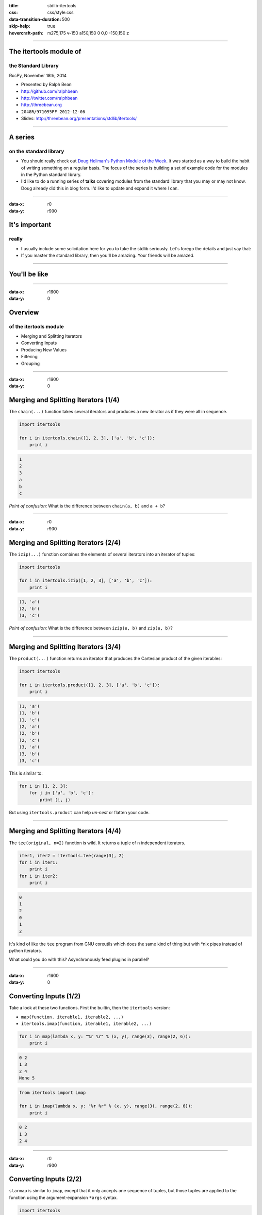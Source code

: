 :title: stdlib-itertools
:css: css/style.css
:data-transition-duration: 500
:skip-help: true
:hovercraft-path: m275,175 v-150 a150,150 0 0,0 -150,150 z

----

The itertools module of
=======================

the Standard Library
~~~~~~~~~~~~~~~~~~~~

RocPy, November 18th, 2014

- Presented by Ralph Bean
- http://github.com/ralphbean
- http://twitter.com/ralphbean
- http://threebean.org
- ``2048R/971095FF 2012-12-06``

- Slides: http://threebean.org/presentations/stdlib/itertools/

.. image:: images/creative-commons.png

----

A series
========

on the standard library
~~~~~~~~~~~~~~~~~~~~~~~

- You should really check out `Doug Hellman's Python Module of the Week
  <http://pymotw.com/2/>`_.   It was started as a way to build the habit of
  writing something on a regular basis. The focus of the series is building a
  set of example code for the modules in the Python standard library.

- I'd like to do a running series of **talks** covering modules from the
  standard library that you may or may not know.  Doug already did this in blog
  form.  I'd like to update and expand it where I can.

----

:data-x: r0
:data-y: r900


It's important
==============
really
~~~~~~

- I usually include some solicitation here for you to take the stdlib
  seriously.  Let's forego the details and just say that:

- If you master the standard library, then you'll be amazing.  Your friends
  will be amazed.


----

You'll be like
==============

.. image:: http://i.imgur.com/VQLGJOL.gif
   :width: 700px

----

:data-x: r1600
:data-y: 0

Overview
========
of the itertools module
~~~~~~~~~~~~~~~~~~~~~~~

- Merging and Splitting Iterators
- Converting Inputs
- Producing New Values
- Filtering
- Grouping

----

:data-x: r1600
:data-y: 0

Merging and Splitting Iterators (1/4)
=====================================

The ``chain(...)`` function takes several iterators and produces a new
iterator as if they were all in sequence.

.. code:: python

    import itertools

    for i in itertools.chain([1, 2, 3], ['a', 'b', 'c']):
        print i

.. code::

    1
    2
    3
    a
    b
    c

*Point of confusion:*  What is the difference between ``chain(a, b)`` and ``a + b``?

----

:data-x: r0
:data-y: r900

Merging and Splitting Iterators (2/4)
=====================================

The ``izip(...)`` function combines the elements of several iterators into an
iterator of tuples:

.. code:: python

    import itertools

    for i in itertools.izip([1, 2, 3], ['a', 'b', 'c']):
        print i

.. code::

    (1, 'a')
    (2, 'b')
    (3, 'c')

*Point of confusion:*  What is the difference between ``izip(a, b)`` and ``zip(a, b)``?

----

Merging and Splitting Iterators (3/4)
=====================================

The ``product(...)`` function returns an iterator that produces the Cartesian
product of the given iterables:

.. code:: python

    import itertools

    for i in itertools.product([1, 2, 3], ['a', 'b', 'c']):
        print i

.. code::

    (1, 'a')
    (1, 'b')
    (1, 'c')
    (2, 'a')
    (2, 'b')
    (2, 'c')
    (3, 'a')
    (3, 'b')
    (3, 'c')

This is similar to:

.. code:: python

    for i in [1, 2, 3]:
        for j in ['a', 'b', 'c']:
            print (i, j)

But using ``itertools.product`` can help *un-nest* or flatten your code.

----

Merging and Splitting Iterators (4/4)
=====================================

The ``tee(original, n=2)`` function is wild.  It returns a tuple of ``n``
independent iterators.

.. code:: python

    iter1, iter2 = itertools.tee(range(3), 2)
    for i in iter1:
        print i
    for i in iter2:
        print i

.. code::

    0
    1
    2
    0
    1
    2

It's kind of like the ``tee`` program from GNU coreutils which does the same
kind of thing but with \*nix pipes instead of python iterators.

What could you do with this?  Asynchronously feed plugins in parallel?

----

:data-x: r1600
:data-y: 0

Converting Inputs (1/2)
=======================

Take a look at these two functions.  First the builtin, then the ``itertools`` version:

- ``map(function, iterable1, iterable2, ...)``
- ``itertools.imap(function, iterable1, iterable2, ...)``

.. code:: python

    for i in map(lambda x, y: "%r %r" % (x, y), range(3), range(2, 6)):
        print i

.. code::

    0 2
    1 3
    2 4
    None 5

.. code:: python

    from itertools import imap

    for i in imap(lambda x, y: "%r %r" % (x, y), range(3), range(2, 6)):
        print i

.. code::

    0 2
    1 3
    2 4

----

:data-x: r0
:data-y: r900

Converting Inputs (2/2)
=======================

``starmap`` is similar to ``imap``, except that it only accepts one sequence of
tuples, but those tuples are applied to the function using the
argument-expansion ``*args`` syntax.

.. code:: python

    import itertools

    values = [(0, 5), (1, 6), (2, 7), (3, 8), (4, 9)]
    for i in itertools.starmap(lambda x, y: (x, y, x*y), values):
        print '%d * %d = %d' % i

.. code::

    0 * 5 = 0
    1 * 6 = 6
    2 * 7 = 14
    3 * 8 = 24
    4 * 9 = 36

----

:data-x: r1600
:data-y: 0

Producing New Values (1/1)
==========================

Check out ``count(start=0, step=1)``.  It produces a consecutive integers, forever.

.. code:: python

    import itertools

    for i in itertools.count(3):
        if i == 7:
            break
        print i

.. code::

    3
    4
    5
    6

----

:data-x: r0
:data-y: r900

Producing New Values (2/3)
==========================

Also neat is ``cycle(iterable)`` which produces an infinite cycle over the
originally given iterable.

.. code:: python

    from itertools import izip, count, cycle

    for number, letter in izip(count(1), cycle(['a', 'b', 'c'])):
        if number == 8:
            break
        print number, letter

.. code::

    1 a
    2 b
    3 c
    4 a
    5 b
    6 c
    7 a

----

Producing New Values (3/3)
==========================

And there's ``repeat(object [, times])`` which, obviously, repeats an object
perhaps forever, or perhaps for a given number of times:

.. code:: python

    import itertools

    for item in itertools.repeat('wat', 4):
        print item

.. code::

    wat
    wat
    wat
    wat


----

:data-x: r1600
:data-y: 0

Filtering Values (1/4)
======================

The first one here, ``dropwhile(callable, sequence)`` is really weird.
It yields items from the sequence *after a condition becomes false for the
first time*... which seems really niche to me.

.. code:: python

    from itertools import dropwhile

    should_drop = lambda x: x < 1

    for i in dropwhile(should_drop, [ -1, 0, 1, 2, 3, 4, 1, -2 ]):
        print 'Yielding:', i

.. code::

    Yielding: 1
    Yielding: 2
    Yielding: 3
    Yielding: 4
    Yielding: 1
    Yielding: -2

Notice the ``-2`` on the end...

----

:data-x: r0
:data-y: r900

Filtering Values (2/4)
======================

There is ``takewhile(callable, sequence)`` which does just the opposite of
``dropwhile``.

.. code:: python

    from itertools import takewhile

    should_take = lambda x: x < 1

    for i in takewhile(should_take, [ -1, 0, 1, 2, 3, 4, 1, -2 ]):
        print i

.. code::

    -1
    0

----

Filtering Values (3/4)
======================

``ifilter(callable, sequence)`` is probably more familiar -- it returns an
iterator that works like the built-in ``filter(...)`` does for lists, including
only items for which the test function returns true.

**Key point:** It is different from ``dropwhile(...)`` in that every item is
tested before it is returned.

.. code:: python

    from itertools import ifilter

    check = lambda x: x < 1

    for i in ifilter(check, [ -1, 0, 1, 2, 3, 4, 1, -2 ]):
        print i

.. code::

    -1
    0
    -2

----

Filtering Values (4/4)
======================

This one seems unnecessary.. but there's also ``ifilterfalse`` which works just
the opposite.

.. code:: python

    from itertools import ifilterfalse

    check = lambda x: x < 1

    for i in ifilterfalse(check, [ -1, 0, 1, 2, 3, 4, 1, -2 ]):
        print i

.. code::

    1
    2
    3
    4
    1

----

:data-x: r1600
:data-y: 0

Grouping Values (1/1)
=====================


Finding keys from a dictionary that have common values with ``groupby``:

.. code:: python

    from itertools import groupby
    from operator import itemgetter

    # Our initial dict
    d = dict(a=1, b=2, c=1, d=2, e=1, f=2, g=3)

    # Make list of tuples sorted by 'value'
    d_sorted = sorted(d.iteritems(), key=itemgetter(1))

    # Group together keys that share the same value(s)
    for k, g in groupby(d_sorted, key=itemgetter(1)):
        print k, map(itemgetter(0), g)

.. code::

    1 ['a', 'c', 'e']
    2 ['b', 'd', 'f']
    3 ['g']

----

:data-x: r1600
:data-y: 0

The Big Reveal
==============

.. code:: python

    import itertools
    print itertools.__file__

.. code::

    /usr/lib64/python2.7/lib-dynload/itertoolsmodule.so

Wait... what?

.. code::

    ~/❯ wc -l Python-2.7.8/Modules/itertoolsmodule.c
    4135 Python-2.7.8/Modules/itertoolsmodule.c

4000 lines of C code.  And.. it's not the only one:

.. code::

    ~/❯ ls Python-2.7.8/Modules/*.c | wc -l
    99

Anyways...

----

:data-x: r1600
:data-y: 0

This has been
=============

The itertools Module of the Standard Library
~~~~~~~~~~~~~~~~~~~~~~~~~~~~~~~~~~~~~~~~~~~~

RocPy, November 18th, 2014

- Presented by Ralph Bean
- http://github.com/ralphbean
- http://twitter.com/ralphbean
- http://threebean.org
- ``2048R/971095FF 2012-12-06``

- Slides: http://threebean.org/presentations/stdlib/itertools/

.. image:: images/creative-commons.png
